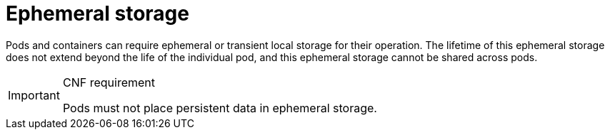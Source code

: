 [id="cnf-best-practices-ephemeral-storage"]
= Ephemeral storage

Pods and containers can require ephemeral or transient local storage for their operation. The lifetime of this ephemeral storage does not extend beyond the life of the individual pod, and this ephemeral storage cannot be shared across pods.

.CNF requirement
[IMPORTANT]
====
Pods must not place persistent data in ephemeral storage.
====

